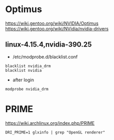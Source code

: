 * Optimus
https://wiki.gentoo.org/wiki/NVIDIA/Optimus
https://wiki.gentoo.org/wiki/NVidia/nvidia-drivers

** linux-4.15.4,nvidia-390.25
+ /etc/modprobe.d/blacklist.conf
#+BEGIN_SRC 
blacklist nvidia_drm
blacklist nvidia
#+END_SRC
+ after login
#+BEGIN_SRC 
modprobe nvidia_drm
#+END_SRC

* PRIME
https://wiki.archlinux.org/index.php/PRIME

#+BEGIN_SRC
DRI_PRIME=1 glxinfo | grep "OpenGL renderer"
#+END_SRC
